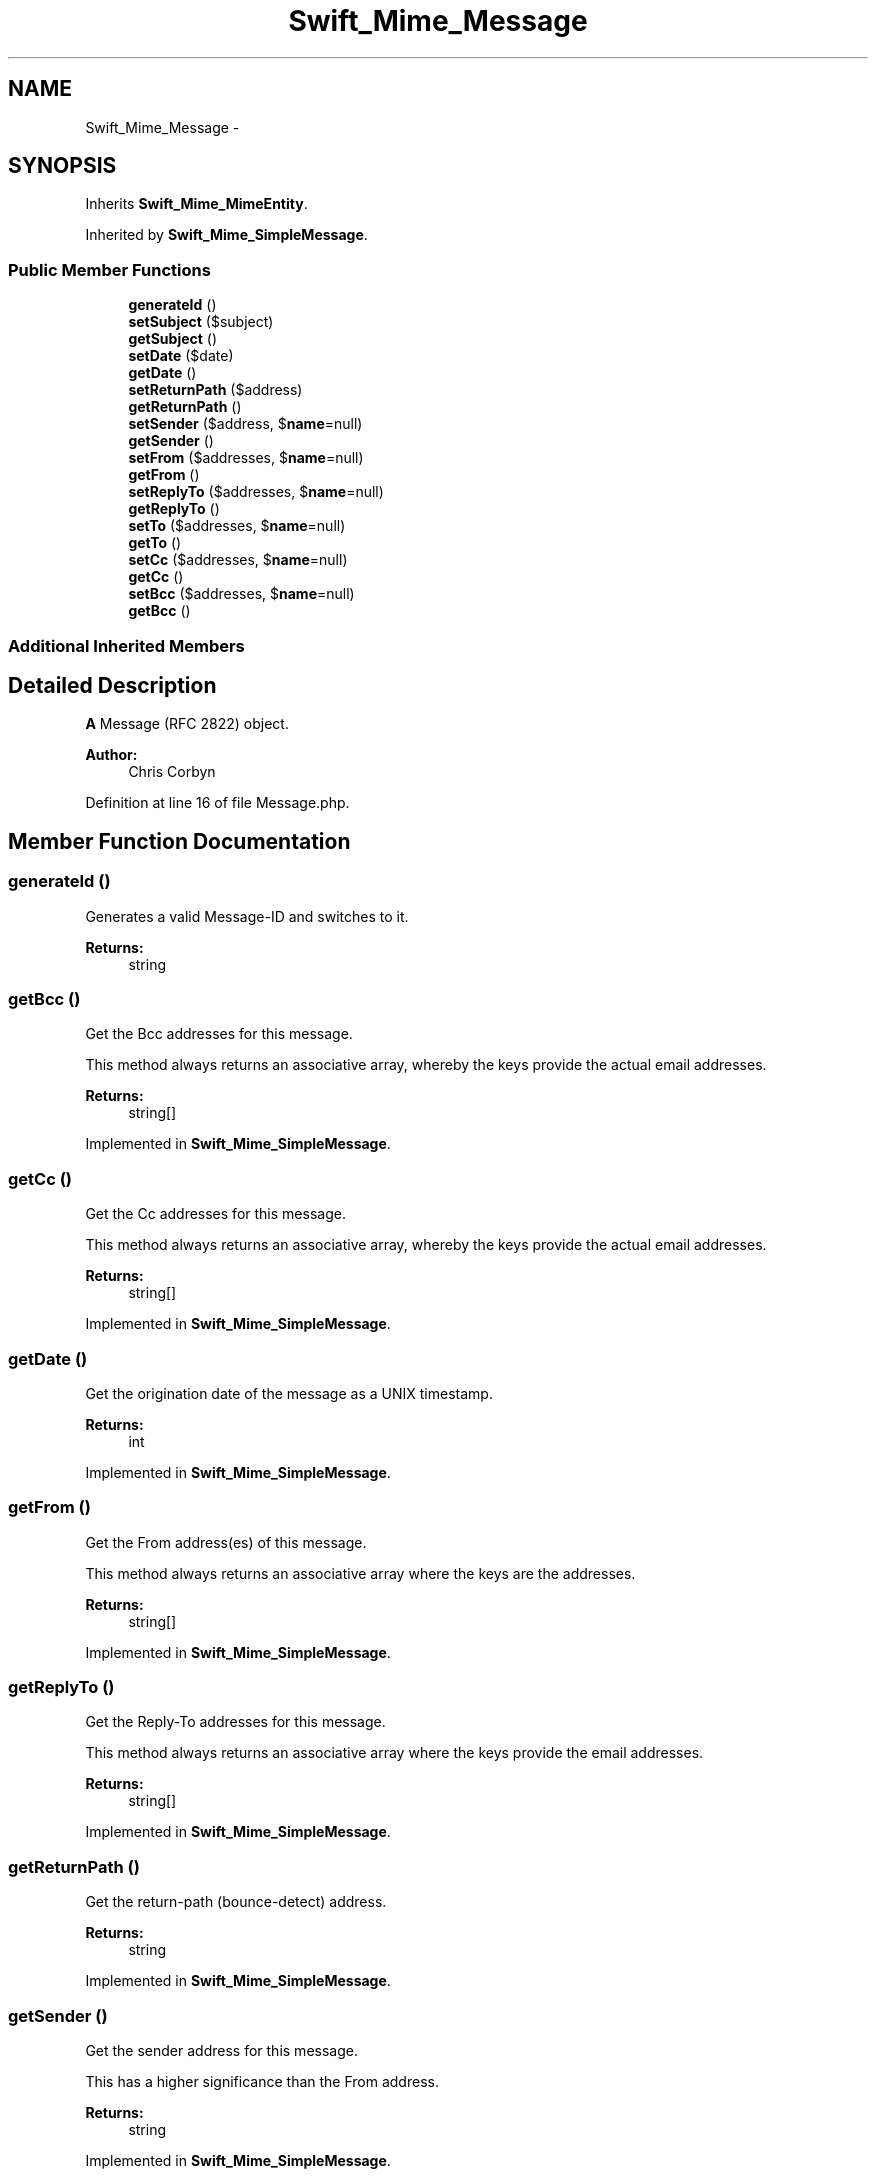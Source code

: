 .TH "Swift_Mime_Message" 3 "Tue Apr 14 2015" "Version 1.0" "VirtualSCADA" \" -*- nroff -*-
.ad l
.nh
.SH NAME
Swift_Mime_Message \- 
.SH SYNOPSIS
.br
.PP
.PP
Inherits \fBSwift_Mime_MimeEntity\fP\&.
.PP
Inherited by \fBSwift_Mime_SimpleMessage\fP\&.
.SS "Public Member Functions"

.in +1c
.ti -1c
.RI "\fBgenerateId\fP ()"
.br
.ti -1c
.RI "\fBsetSubject\fP ($subject)"
.br
.ti -1c
.RI "\fBgetSubject\fP ()"
.br
.ti -1c
.RI "\fBsetDate\fP ($date)"
.br
.ti -1c
.RI "\fBgetDate\fP ()"
.br
.ti -1c
.RI "\fBsetReturnPath\fP ($address)"
.br
.ti -1c
.RI "\fBgetReturnPath\fP ()"
.br
.ti -1c
.RI "\fBsetSender\fP ($address, $\fBname\fP=null)"
.br
.ti -1c
.RI "\fBgetSender\fP ()"
.br
.ti -1c
.RI "\fBsetFrom\fP ($addresses, $\fBname\fP=null)"
.br
.ti -1c
.RI "\fBgetFrom\fP ()"
.br
.ti -1c
.RI "\fBsetReplyTo\fP ($addresses, $\fBname\fP=null)"
.br
.ti -1c
.RI "\fBgetReplyTo\fP ()"
.br
.ti -1c
.RI "\fBsetTo\fP ($addresses, $\fBname\fP=null)"
.br
.ti -1c
.RI "\fBgetTo\fP ()"
.br
.ti -1c
.RI "\fBsetCc\fP ($addresses, $\fBname\fP=null)"
.br
.ti -1c
.RI "\fBgetCc\fP ()"
.br
.ti -1c
.RI "\fBsetBcc\fP ($addresses, $\fBname\fP=null)"
.br
.ti -1c
.RI "\fBgetBcc\fP ()"
.br
.in -1c
.SS "Additional Inherited Members"
.SH "Detailed Description"
.PP 
\fBA\fP Message (RFC 2822) object\&.
.PP
\fBAuthor:\fP
.RS 4
Chris Corbyn 
.RE
.PP

.PP
Definition at line 16 of file Message\&.php\&.
.SH "Member Function Documentation"
.PP 
.SS "generateId ()"
Generates a valid Message-ID and switches to it\&.
.PP
\fBReturns:\fP
.RS 4
string 
.RE
.PP

.SS "getBcc ()"
Get the Bcc addresses for this message\&.
.PP
This method always returns an associative array, whereby the keys provide the actual email addresses\&.
.PP
\fBReturns:\fP
.RS 4
string[] 
.RE
.PP

.PP
Implemented in \fBSwift_Mime_SimpleMessage\fP\&.
.SS "getCc ()"
Get the Cc addresses for this message\&.
.PP
This method always returns an associative array, whereby the keys provide the actual email addresses\&.
.PP
\fBReturns:\fP
.RS 4
string[] 
.RE
.PP

.PP
Implemented in \fBSwift_Mime_SimpleMessage\fP\&.
.SS "getDate ()"
Get the origination date of the message as a UNIX timestamp\&.
.PP
\fBReturns:\fP
.RS 4
int 
.RE
.PP

.PP
Implemented in \fBSwift_Mime_SimpleMessage\fP\&.
.SS "getFrom ()"
Get the From address(es) of this message\&.
.PP
This method always returns an associative array where the keys are the addresses\&.
.PP
\fBReturns:\fP
.RS 4
string[] 
.RE
.PP

.PP
Implemented in \fBSwift_Mime_SimpleMessage\fP\&.
.SS "getReplyTo ()"
Get the Reply-To addresses for this message\&.
.PP
This method always returns an associative array where the keys provide the email addresses\&.
.PP
\fBReturns:\fP
.RS 4
string[] 
.RE
.PP

.PP
Implemented in \fBSwift_Mime_SimpleMessage\fP\&.
.SS "getReturnPath ()"
Get the return-path (bounce-detect) address\&.
.PP
\fBReturns:\fP
.RS 4
string 
.RE
.PP

.PP
Implemented in \fBSwift_Mime_SimpleMessage\fP\&.
.SS "getSender ()"
Get the sender address for this message\&.
.PP
This has a higher significance than the From address\&.
.PP
\fBReturns:\fP
.RS 4
string 
.RE
.PP

.PP
Implemented in \fBSwift_Mime_SimpleMessage\fP\&.
.SS "getSubject ()"
Get the subject of the message\&.
.PP
\fBReturns:\fP
.RS 4
string 
.RE
.PP

.PP
Implemented in \fBSwift_Mime_SimpleMessage\fP\&.
.SS "getTo ()"
Get the To addresses for this message\&.
.PP
This method always returns an associative array, whereby the keys provide the actual email addresses\&.
.PP
\fBReturns:\fP
.RS 4
string[] 
.RE
.PP

.PP
Implemented in \fBSwift_Mime_SimpleMessage\fP\&.
.SS "setBcc ( $addresses,  $name = \fCnull\fP)"
Set the Bcc address(es)\&.
.PP
Recipients set in this field will receive a 'blind-carbon-copy' of this message\&.
.PP
In other words, they will get the message, but any other recipients of the message will have no such knowledge of their receipt of it\&.
.PP
This method has the same synopsis as \fBsetFrom()\fP and \fBsetTo()\fP\&.
.PP
\fBParameters:\fP
.RS 4
\fI$addresses\fP 
.br
\fI$name\fP optional 
.RE
.PP

.PP
Implemented in \fBSwift_Mime_SimpleMessage\fP\&.
.SS "setCc ( $addresses,  $name = \fCnull\fP)"
Set the Cc address(es)\&.
.PP
Recipients set in this field will receive a 'carbon-copy' of this message\&.
.PP
This method has the same synopsis as \fBsetFrom()\fP and \fBsetTo()\fP\&.
.PP
\fBParameters:\fP
.RS 4
\fI$addresses\fP 
.br
\fI$name\fP optional 
.RE
.PP

.PP
Implemented in \fBSwift_Mime_SimpleMessage\fP\&.
.SS "setDate ( $date)"
Set the origination date of the message as a UNIX timestamp\&.
.PP
\fBParameters:\fP
.RS 4
\fI$date\fP 
.RE
.PP

.PP
Implemented in \fBSwift_Mime_SimpleMessage\fP\&.
.SS "setFrom ( $addresses,  $name = \fCnull\fP)"
Set the From address of this message\&.
.PP
It is permissible for multiple From addresses to be set using an array\&.
.PP
If multiple From addresses are used, you SHOULD set the Sender address and according to RFC 2822, MUST set the sender address\&.
.PP
An array can be used if display names are to be provided: i\&.e\&. array('email@address.com' => 'Real Name')\&.
.PP
If the second parameter is provided and the first is a string, then $name is associated with the address\&.
.PP
\fBParameters:\fP
.RS 4
\fI$addresses\fP 
.br
\fI$name\fP optional 
.RE
.PP

.PP
Implemented in \fBSwift_Mime_SimpleMessage\fP\&.
.SS "setReplyTo ( $addresses,  $name = \fCnull\fP)"
Set the Reply-To address(es)\&.
.PP
Any replies from the receiver will be sent to this address\&.
.PP
It is permissible for multiple reply-to addresses to be set using an array\&.
.PP
This method has the same synopsis as \fBsetFrom()\fP and \fBsetTo()\fP\&.
.PP
If the second parameter is provided and the first is a string, then $name is associated with the address\&.
.PP
\fBParameters:\fP
.RS 4
\fI$addresses\fP 
.br
\fI$name\fP optional 
.RE
.PP

.PP
Implemented in \fBSwift_Mime_SimpleMessage\fP\&.
.SS "setReturnPath ( $address)"
Set the return-path (bounce-detect) address\&.
.PP
\fBParameters:\fP
.RS 4
\fI$address\fP 
.RE
.PP

.PP
Implemented in \fBSwift_Mime_SimpleMessage\fP\&.
.SS "setSender ( $address,  $name = \fCnull\fP)"
Set the sender of this message\&.
.PP
If multiple addresses are present in the From field, this SHOULD be set\&.
.PP
According to RFC 2822 it is a requirement when there are multiple From addresses, but \fBSwift\fP itself does not require it directly\&.
.PP
An associative array (with one element!) can be used to provide a display- name: i\&.e\&. array('email' => 'Real Name')\&.
.PP
If the second parameter is provided and the first is a string, then $name is associated with the address\&.
.PP
\fBParameters:\fP
.RS 4
\fI$address\fP 
.br
\fI$name\fP optional 
.RE
.PP

.PP
Implemented in \fBSwift_Mime_SimpleMessage\fP\&.
.SS "setSubject ( $subject)"
Set the subject of the message\&.
.PP
\fBParameters:\fP
.RS 4
\fI$subject\fP 
.RE
.PP

.PP
Implemented in \fBSwift_Mime_SimpleMessage\fP\&.
.SS "setTo ( $addresses,  $name = \fCnull\fP)"
Set the To address(es)\&.
.PP
Recipients set in this field will receive a copy of this message\&.
.PP
This method has the same synopsis as \fBsetFrom()\fP and \fBsetCc()\fP\&.
.PP
If the second parameter is provided and the first is a string, then $name is associated with the address\&.
.PP
\fBParameters:\fP
.RS 4
\fI$addresses\fP 
.br
\fI$name\fP optional 
.RE
.PP

.PP
Implemented in \fBSwift_Mime_SimpleMessage\fP\&.

.SH "Author"
.PP 
Generated automatically by Doxygen for VirtualSCADA from the source code\&.
